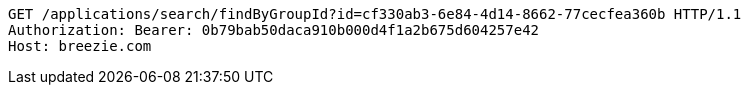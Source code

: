 [source,http,options="nowrap"]
----
GET /applications/search/findByGroupId?id=cf330ab3-6e84-4d14-8662-77cecfea360b HTTP/1.1
Authorization: Bearer: 0b79bab50daca910b000d4f1a2b675d604257e42
Host: breezie.com

----